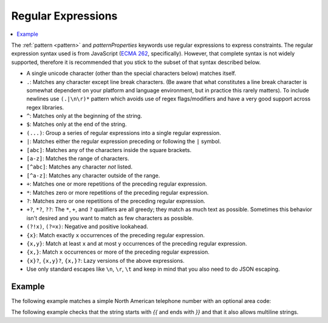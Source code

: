 .. index::
   single: regular expressions

.. _regular-expressions:

Regular Expressions
===================

.. contents:: :local:

The :ref:`pattern <pattern>` and `patternProperties` keywords use
regular expressions to express constraints.  The regular expression
syntax used is from JavaScript (`ECMA 262
<http://www.ecma-international.org/publications/standards/Ecma-262.htm>`__,
specifically). However, that complete syntax is not widely supported,
therefore it is recommended that you stick to the subset of that
syntax described below.

- A single unicode character (other than the special characters
  below) matches itself.

- ``.``: Matches any character except line break characters. (Be aware that what
  constitutes a line break character is somewhat dependent on your platform and
  language environment, but in practice this rarely matters). To include
  newlines use ``(.|\n\r)*`` pattern which avoids use of regex flags/modifiers
  and have a very good support across regex libraries.

- ``^``: Matches only at the beginning of the string.

- ``$``: Matches only at the end of the string.

- ``(...)``: Group a series of regular expressions into a single
  regular expression.

- ``|``: Matches either the regular expression preceding or following
  the ``|`` symbol.

- ``[abc]``: Matches any of the characters inside the square brackets.

- ``[a-z]``: Matches the range of characters.

- ``[^abc]``: Matches any character *not* listed.

- ``[^a-z]``: Matches any character outside of the range.

- ``+``: Matches one or more repetitions of the preceding regular
  expression.

- ``*``: Matches zero or more repetitions of the preceding regular
  expression.

- ``?``: Matches zero or one repetitions of the preceding regular
  expression.

- ``+?``, ``*?``, ``??``: The ``*``, ``+``, and ``?`` qualifiers are
  all greedy; they match as much text as possible. Sometimes this
  behavior isn't desired and you want to match as few characters as
  possible.

- ``(?!x)``, ``(?=x)``: Negative and positive lookahead.

- ``{x}``: Match exactly ``x`` occurrences of the preceding regular
  expression.

- ``{x,y}``: Match at least ``x`` and at most ``y`` occurrences of
  the preceding regular expression.

- ``{x,}``: Match ``x`` occurrences or more of the preceding regular
  expression.

- ``{x}?``, ``{x,y}?``, ``{x,}?``: Lazy versions of the above
  expressions.

- Use only standard escapes like ``\n``, ``\r``, ``\t`` and keep in mind that
  you also need to do JSON escaping.

Example
'''''''

The following example matches a simple North American telephone number
with an optional area code:

.. schema_example::

   {
      "type": "string",
      "pattern": "^(\\([0-9]{3}\\))?[0-9]{3}-[0-9]{4}$"
   }
   --
   "555-1212"
   --
   "(888)555-1212"
   --X
   "(888)555-1212 ext. 532"
   --X
   "(800)FLOWERS"

The following example checks that the string starts with `{{` and ends with `}}`
and that it also allows multiline strings.

.. schema_example::

   {
      "type": "string",
      "pattern": "^\\{\\{(.|[\r\n])*\\}\\}$",
   }
   --
   "{{ foo\nbar }}"
   --X
   "{ foo }"
